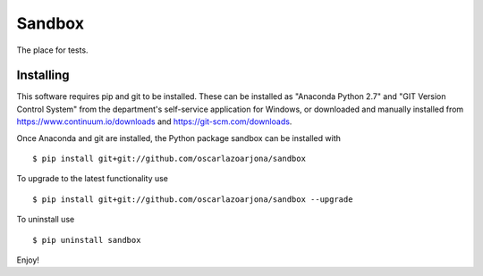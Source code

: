 Sandbox
=====

The place for tests.

Installing
--------
This software requires pip and git to be installed. These can be installed as
"Anaconda Python 2.7" and "GIT Version Control System" from the department's
self-service application for Windows, or downloaded and manually installed from
https://www.continuum.io/downloads and https://git-scm.com/downloads.

Once Anaconda and git are installed, the Python package sandbox can be
installed with

::

    $ pip install git+git://github.com/oscarlazoarjona/sandbox

To upgrade to the latest functionality use

::

    $ pip install git+git://github.com/oscarlazoarjona/sandbox --upgrade

To uninstall use

::

    $ pip uninstall sandbox

Enjoy!
